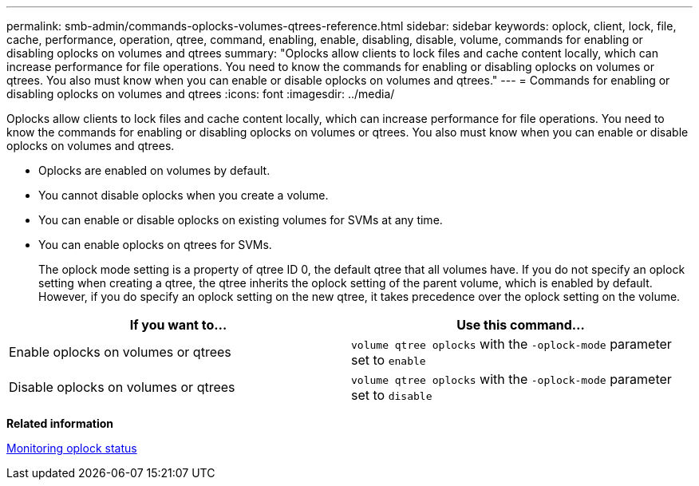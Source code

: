 ---
permalink: smb-admin/commands-oplocks-volumes-qtrees-reference.html
sidebar: sidebar
keywords: oplock, client, lock, file, cache, performance, operation, qtree, command, enabling, enable, disabling, disable, volume, commands for enabling or disabling oplocks on volumes and qtrees
summary: "Oplocks allow clients to lock files and cache content locally, which can increase performance for file operations. You need to know the commands for enabling or disabling oplocks on volumes or qtrees. You also must know when you can enable or disable oplocks on volumes and qtrees."
---
= Commands for enabling or disabling oplocks on volumes and qtrees
:icons: font
:imagesdir: ../media/

[.lead]
Oplocks allow clients to lock files and cache content locally, which can increase performance for file operations. You need to know the commands for enabling or disabling oplocks on volumes or qtrees. You also must know when you can enable or disable oplocks on volumes and qtrees.

* Oplocks are enabled on volumes by default.
* You cannot disable oplocks when you create a volume.
* You can enable or disable oplocks on existing volumes for SVMs at any time.
* You can enable oplocks on qtrees for SVMs.
+
The oplock mode setting is a property of qtree ID 0, the default qtree that all volumes have. If you do not specify an oplock setting when creating a qtree, the qtree inherits the oplock setting of the parent volume, which is enabled by default. However, if you do specify an oplock setting on the new qtree, it takes precedence over the oplock setting on the volume.

[options="header"]
|===
| If you want to...| Use this command...
a|
Enable oplocks on volumes or qtrees
a|
`volume qtree oplocks` with the `-oplock-mode` parameter set to `enable`
a|
Disable oplocks on volumes or qtrees
a|
`volume qtree oplocks` with the `-oplock-mode` parameter set to `disable`
|===
*Related information*

xref:monitor-oplock-status-task.adoc[Monitoring oplock status]
